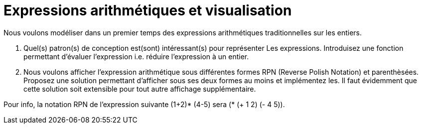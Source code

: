 # Expressions arithmétiques et visualisation

Nous voulons modéliser dans un premier temps des expressions arithmétiques traditionnelles sur les entiers.

a.  Quel(s) patron(s) de conception est(sont) intéressant(s) pour représenter
Les expressions. Introduisez une fonction permettant d'évaluer l'expression i.e. réduire l'expression à un entier.
b.  Nous voulons afficher l'expression arithmétique sous différentes formes RPN (Reverse Polish Notation) et parenthèsées. Proposez une solution
permettant d'afficher sous ses deux formes au moins et implémentez les. Il faut évidemment que cette solution soit extensible
pour tout autre affichage supplémentaire.

Pour info, la notation RPN de l'expression suivante (1+2)* (4-5) sera (* (+ 1 2) (- 4 5)).